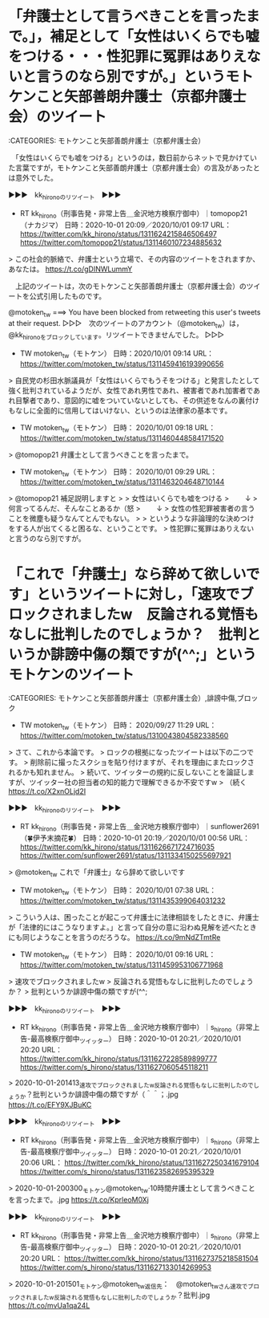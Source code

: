 * 「弁護士として言うべきことを言ったまで。」，補足として「女性はいくらでも嘘をつける・・・性犯罪に冤罪はありえないと言うのなら別ですが。」というモトケンこと矢部善朗弁護士（京都弁護士会）のツイート

:CATEGORIES: モトケンこと矢部善朗弁護士（京都弁護士会）

　「女性はいくらでも嘘をつける」というのは，数日前からネットで見かけていた言葉ですが，モトケンこと矢部善朗弁護士（京都弁護士会）の言及があったとは意外でした。

▶▶▶　kk_hironoのリツイート　▶▶▶  

- RT kk_hirono（刑事告発・非常上告＿金沢地方検察庁御中）｜tomopop21（ナカジマ） 日時：2020-10-01 20:09／2020/10/01 09:17 URL： https://twitter.com/kk_hirono/status/1311624215846506497 https://twitter.com/tomopop21/status/1311460107234885632  

> この社会的脈絡で、弁護士という立場で、その内容のツイートをされますか、あなたは。 https://t.co/gDINWLummY  

　上記のツイートは，次のモトケンこと矢部善朗弁護士（京都弁護士会）のツイートを公式引用したものです。

@motoken_tw ===> You have been blocked from retweeting this user's tweets at their request.  
▷▷▷　次のツイートのアカウント（@motoken_tw）は，@kk_hironoをブロックしています。リツイートできませんでした。 ▷▷▷  

- TW motoken_tw（モトケン） 日時：2020/10/01 09:14 URL： https://twitter.com/motoken_tw/status/1311459416193990656  

> 自民党の杉田水脈議員が「女性はいくらでもうそをつける」と発言したとして強く批判されているようだが、女性であれ男性であれ、被害者であれ加害者であれ目撃者であり、意図的に嘘をついていないとしても、その供述をなんの裏付けもなしに全面的に信用してはいけない、というのは法律家の基本です。  

- TW motoken_tw（モトケン） 日時： 2020/10/01 09:18 URL： https://twitter.com/motoken_tw/status/1311460448584171520  

> @tomopop21 弁護士として言うべきことを言ったまで。  

- TW motoken_tw（モトケン） 日時： 2020/10/01 09:29 URL： https://twitter.com/motoken_tw/status/1311463204648710144  

> @tomopop21 補足説明しますと  
>   
> 女性はいくらでも嘘をつける  
> 　　↓  
> 何言ってるんだ、そんなことあるか（怒  
> 　　↓  
> 女性の性犯罪被害者の言うことを微塵も疑うなんてとんでもない。  
>   
> というような非論理的な決めつけをする人が出てくると困るな、ということです。  
> 性犯罪に冤罪はありえないと言うのなら別ですが。  

* 「これで「弁護士」なら辞めて欲しいです」というツイートに対し，「速攻でブロックされましたw　反論される覚悟もなしに批判したのでしょうか？　批判というか誹謗中傷の類ですが(^^;」というモトケンのツイート

:CATEGORIES: モトケンこと矢部善朗弁護士（京都弁護士会）,誹謗中傷,ブロック

- TW motoken_tw（モトケン） 日時： 2020/09/27 11:29 URL： https://twitter.com/motoken_tw/status/1310043804582338560  

> さて、これから本論です。  
> ロックの根拠になったツイートは以下の二つです。  
> 削除前に撮ったスクショを貼り付けますが、それを理由にまたロックされるかも知れません。  
> 続いて、ツイッターの規約に反しないことを論証しますが、ツイッター社の担当者の知的能力で理解できるか不安ですw  
> （続く https://t.co/X2xnOLjd2I  

▶▶▶　kk_hironoのリツイート　▶▶▶  

- RT kk_hirono（刑事告発・非常上告＿金沢地方検察庁御中）｜sunflower2691（🍀伊予末摘花🍀） 日時：2020-10-01 20:19／2020/10/01 00:56 URL： https://twitter.com/kk_hirono/status/1311626671724716035 https://twitter.com/sunflower2691/status/1311334150255697921  

> @motoken_tw これで「弁護士」なら辞めて欲しいです  

- TW motoken_tw（モトケン） 日時： 2020/10/01 07:38 URL： https://twitter.com/motoken_tw/status/1311435399064031232  

> こういう人は、困ったことが起こって弁護士に法律相談をしたときに、弁護士が「法律的にはこうなりますよ。」と言って自分の意に沿わぬ見解を述べたときにも同じようなことを言うのだろうな。 https://t.co/9mNdZTmtRe  

- TW motoken_tw（モトケン） 日時： 2020/10/01 09:16 URL： https://twitter.com/motoken_tw/status/1311459953106771968  

> 速攻でブロックされましたw  
> 反論される覚悟もなしに批判したのでしょうか？  
> 批判というか誹謗中傷の類ですが(^^;  

▶▶▶　kk_hironoのリツイート　▶▶▶  

- RT kk_hirono（刑事告発・非常上告＿金沢地方検察庁御中）｜s_hirono（非常上告-最高検察庁御中_ツイッター） 日時：2020-10-01 20:21／2020/10/01 20:20 URL： https://twitter.com/kk_hirono/status/1311627228589899777 https://twitter.com/s_hirono/status/1311627060545118211  

> 2020-10-01-201413_速攻でブロックされましたw反論される覚悟もなしに批判したのでしょうか？批判というか誹謗中傷の類ですが（＾＾；.jpg https://t.co/EFY9XJBuKC  

▶▶▶　kk_hironoのリツイート　▶▶▶  

- RT kk_hirono（刑事告発・非常上告＿金沢地方検察庁御中）｜s_hirono（非常上告-最高検察庁御中_ツイッター） 日時：2020-10-01 20:21／2020/10/01 20:06 URL： https://twitter.com/kk_hirono/status/1311627250341679104 https://twitter.com/s_hirono/status/1311623582695395329  

> 2020-10-01-200300_モトケン@motoken_tw·10時間弁護士として言うべきことを言ったまで。.jpg https://t.co/KprleoM0Xj  

▶▶▶　kk_hironoのリツイート　▶▶▶  

- RT kk_hirono（刑事告発・非常上告＿金沢地方検察庁御中）｜s_hirono（非常上告-最高検察庁御中_ツイッター） 日時：2020-10-01 20:21／2020/10/01 20:20 URL： https://twitter.com/kk_hirono/status/1311627375218581504 https://twitter.com/s_hirono/status/1311627133014269953  

> 2020-10-01-201501_モトケン@motoken_tw返信先：　@motoken_twさん速攻でブロックされましたw反論される覚悟もなしに批判したのでしょうか？批判.jpg https://t.co/mvUa1qa24L  

* 





